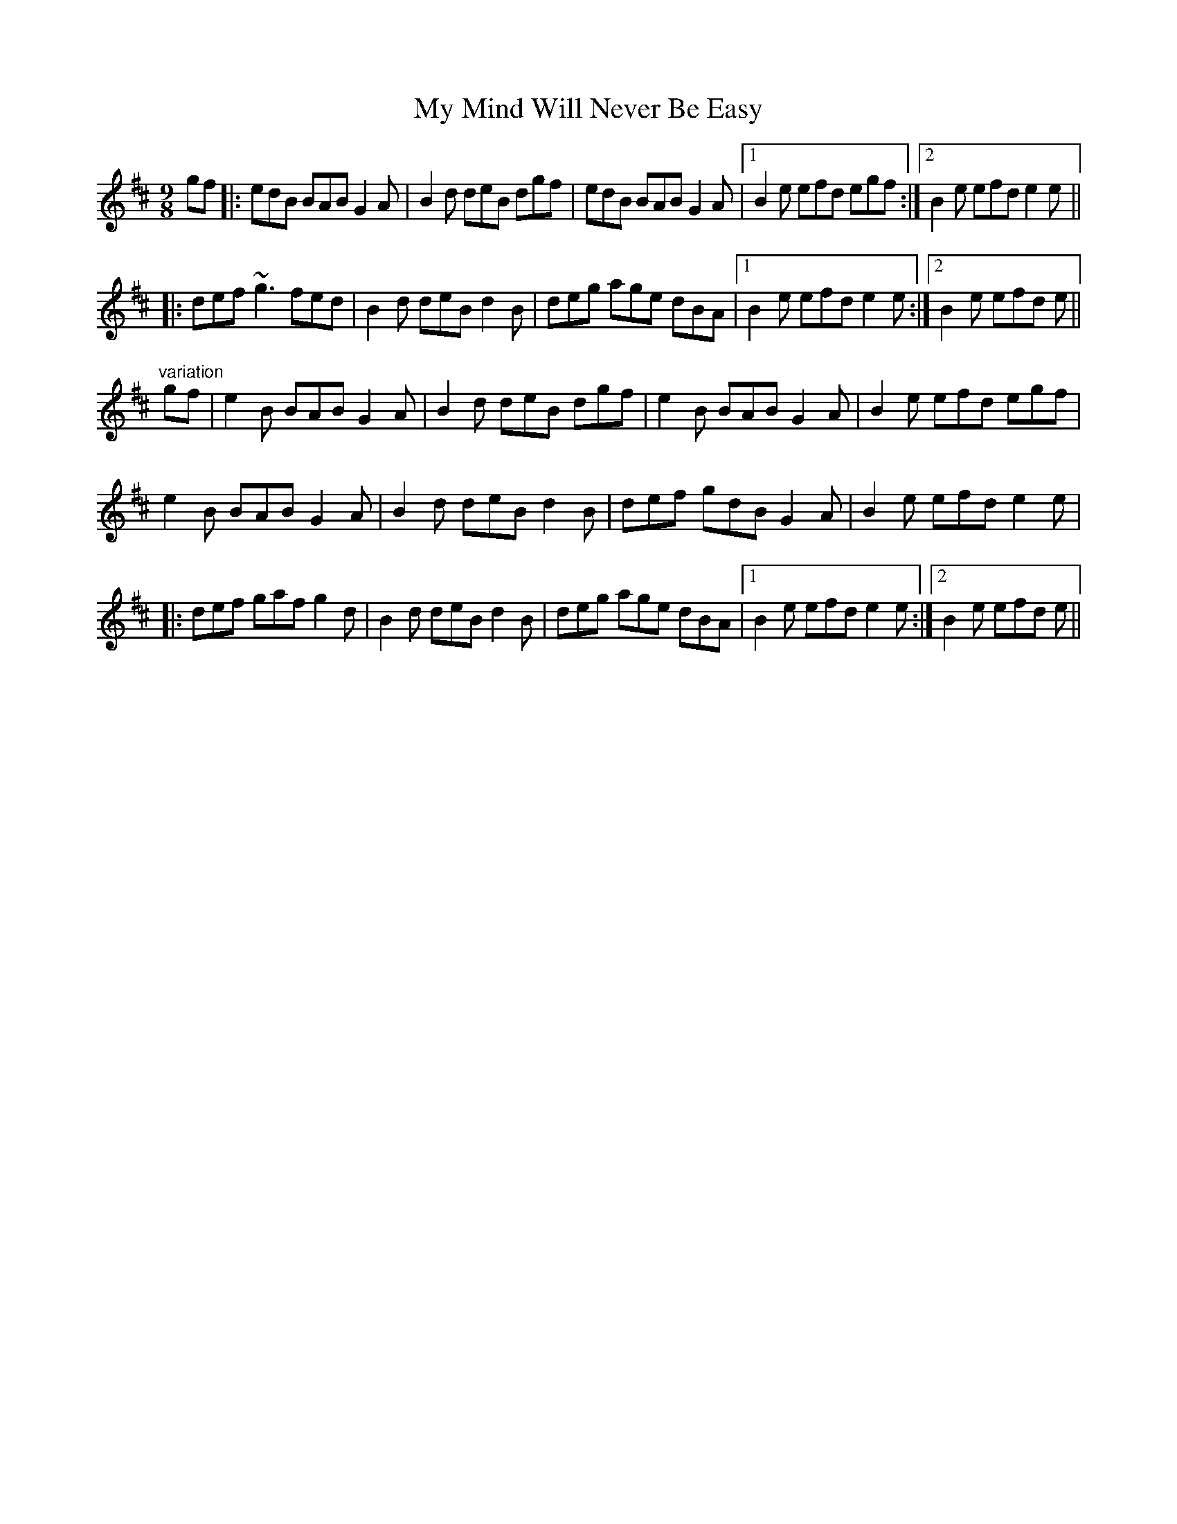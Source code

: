 X: 28802
T: My Mind Will Never Be Easy
R: slip jig
M: 9/8
K: Edorian
gf|:edB BAB G2A|B2d deB dgf|edB BAB G2A|1 B2e efd egf:|2 B2e efd e2e||
|:def ~g3 fed|B2d deB d2B|deg age dBA|1 B2e efd e2e:|2 B2e efd e||
"variation"
gf|e2B BAB G2A|B2d deB dgf|e2B BAB G2A|B2e efd egf|
e2B BAB G2A|B2d deB d2B|def gdB G2A|B2e efd e2e|
|:def gaf g2d|B2d deB d2B|deg age dBA|1 B2e efd e2e:|2 B2e efd e||

